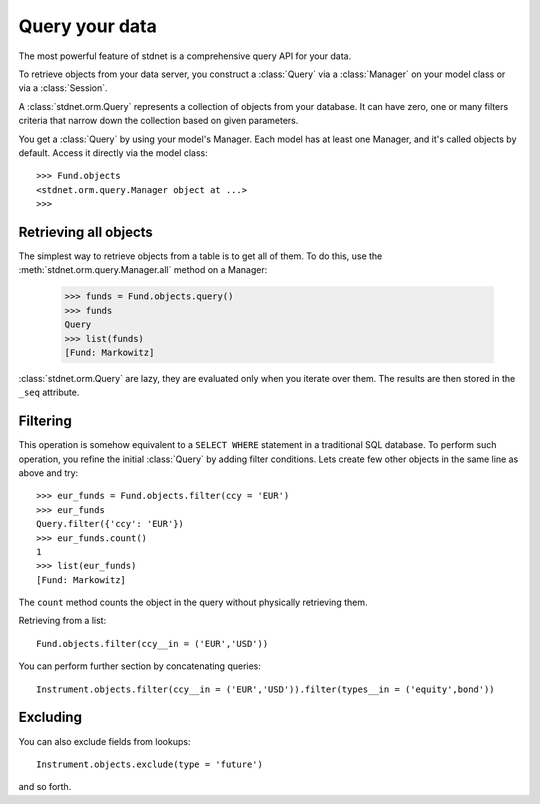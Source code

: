 .. _tutorial-query:

.. module:: stdnet.orm


============================
Query your data
============================

The most powerful feature of stdnet is a comprehensive query API for your
data.

To retrieve objects from your data server, you construct a
:class:`Query` via a :class:`Manager` on your model class
or via a :class:`Session`.

A :class:`stdnet.orm.Query` represents a collection of objects from your
database.
It can have zero, one or many filters criteria that narrow down the collection
based on given parameters.

You get a :class:`Query` by using your model's Manager. Each model has at least one Manager,
and it's called objects by default. Access it directly via the model class::

    >>> Fund.objects
    <stdnet.orm.query.Manager object at ...>
    >>>

Retrieving all objects
==========================

The simplest way to retrieve objects from a table is to get all of them. To do this, use the :meth:`stdnet.orm.query.Manager.all`
method on a Manager:

    >>> funds = Fund.objects.query()
    >>> funds
    Query
    >>> list(funds)
    [Fund: Markowitz]

:class:`stdnet.orm.Query` are lazy, they are evaluated only when you iterate over them.
The results are then stored in the ``_seq`` attribute.

Filtering
===============================
This operation is somehow equivalent to a ``SELECT WHERE`` statement in
a traditional SQL database.
To perform such operation, you refine the initial :class:`Query` by adding
filter conditions.
Lets create few other objects in the same line as above and try::

    >>> eur_funds = Fund.objects.filter(ccy = 'EUR')
    >>> eur_funds
    Query.filter({'ccy': 'EUR'})
    >>> eur_funds.count()
    1
    >>> list(eur_funds)
    [Fund: Markowitz]

The ``count`` method counts the object in the query without physically retrieving them.


Retrieving from a list::

    Fund.objects.filter(ccy__in = ('EUR','USD'))
    
   
You can perform further section by concatenating queries::

    Instrument.objects.filter(ccy__in = ('EUR','USD')).filter(types__in = ('equity',bond'))



Excluding
===============================    
You can also exclude fields from lookups::

    Instrument.objects.exclude(type = 'future')
    
and so forth.


